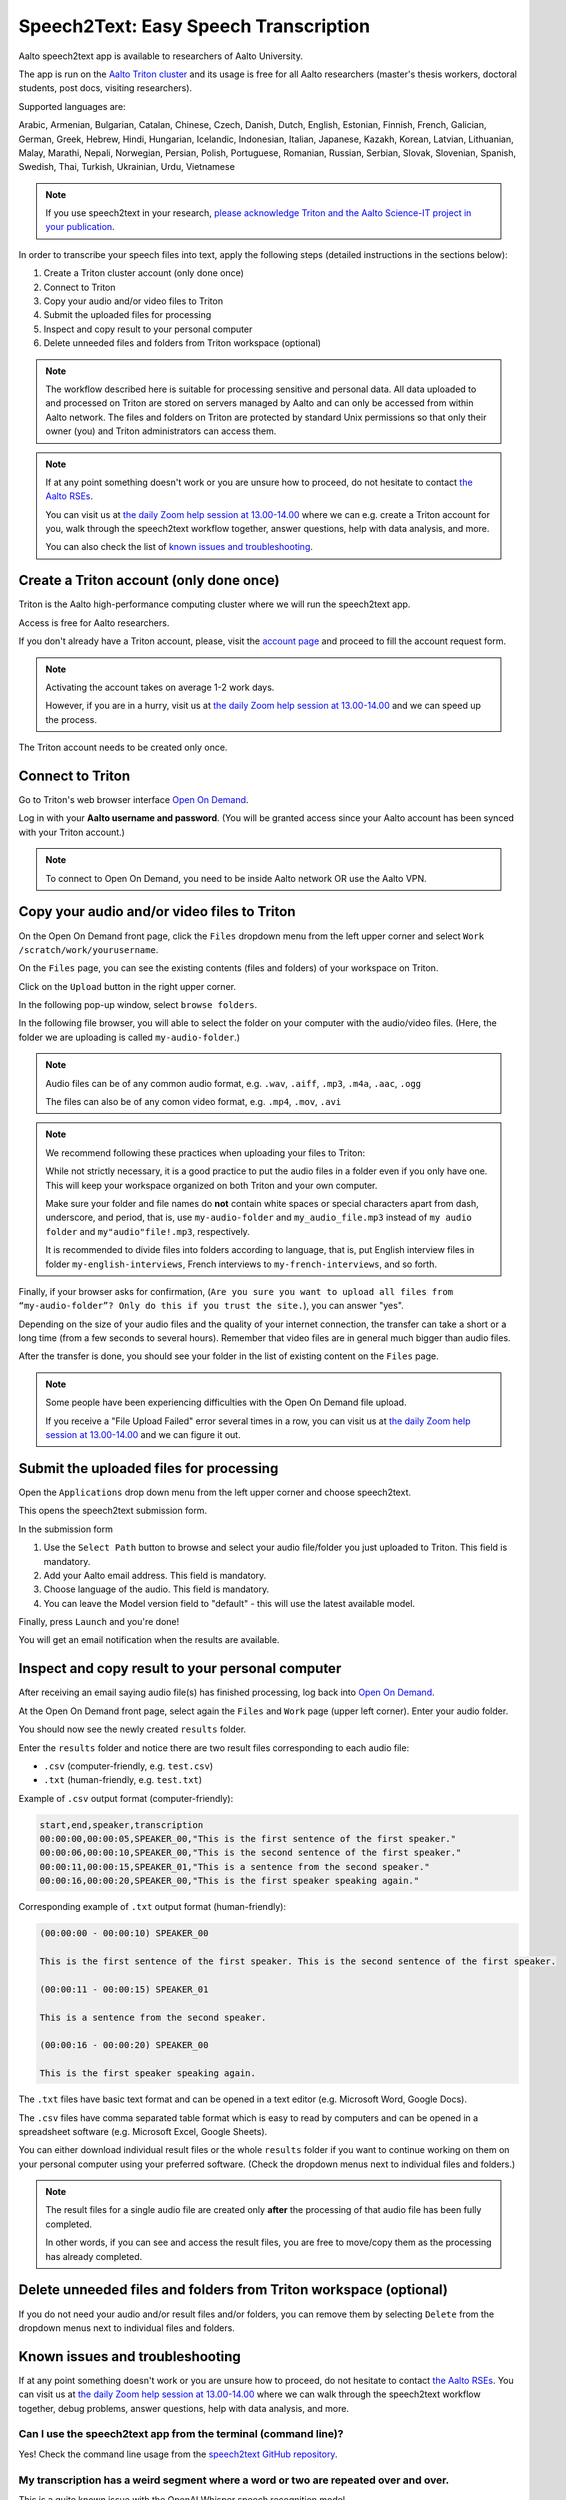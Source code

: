 ======================================
Speech2Text: Easy Speech Transcription
======================================

Aalto speech2text app is available to researchers of Aalto University. 

The app is run on the `Aalto Triton cluster <https://scicomp.aalto.fi/triton/>`__ and its usage is free for all Aalto researchers (master's thesis workers, doctoral students, post docs, visiting researchers). 

Supported languages are:

Arabic, Armenian, Bulgarian, Catalan, Chinese, Czech, Danish, Dutch, English, Estonian, Finnish, French, Galician, German, Greek, Hebrew, Hindi, Hungarian, Icelandic, Indonesian, Italian, Japanese, Kazakh, Korean, Latvian, Lithuanian, Malay, Marathi, Nepali, Norwegian, Persian, Polish, Portuguese, Romanian, Russian, Serbian, Slovak, Slovenian, Spanish, Swedish, Thai, Turkish, Ukrainian, Urdu, Vietnamese

.. note::

    If you use speech2text in your research, `please acknowledge Triton and the Aalto Science-IT project in your publication <https://scicomp.aalto.fi/triton/acknowledgingtriton/>`__. 

In order to transcribe your speech files into text, apply the following steps (detailed instructions in the sections below):

#. Create a Triton cluster account (only done once)
#. Connect to Triton
#. Copy your audio and/or video files to Triton
#. Submit the uploaded files for processing
#. Inspect and copy result to your personal computer
#. Delete unneeded files and folders from Triton workspace (optional)

.. note::

    The workflow described here is suitable for processing sensitive and personal data.
    All data uploaded to and processed on Triton are stored on servers managed by Aalto and can only be accessed from within Aalto network. The files and folders on Triton are protected by standard Unix permissions so that only their owner (you) and Triton administrators can access them.

.. note::

    If at any point something doesn't work or you are unsure how to proceed, do not hesitate to contact `the Aalto RSEs <https://scicomp.aalto.fi/rse/>`__. 

    You can visit us at `the daily Zoom help session at 13.00-14.00 <https://scicomp.aalto.fi/help/garage/#id1>`__ where we can e.g. create a Triton account for you, walk through the speech2text workflow together, answer questions, help with data analysis, and more.

    You can also check the list of `known issues and troubleshooting <#known-issues-and-troubleshooting>`_.


Create a Triton account (only done once)
=========================================

Triton is the Aalto high-performance computing cluster where we will run the speech2text app. 

Access is free for Aalto researchers.

If you don't already have a Triton account, please, visit the `account page <https://scicomp.aalto.fi/triton/accounts/>`__ and proceed to fill the account request form. 

.. note::

    Activating the account takes on average 1-2 work days. 

    However, if you are in a hurry, visit us at `the daily Zoom help session at 13.00-14.00 <https://scicomp.aalto.fi/help/garage/#id1>`__ and we can speed up the process.

The Triton account needs to be created only once.


Connect to Triton
=================

Go to Triton's web browser interface `Open On Demand <http://ondemand.triton.aalto.fi>`__. 

Log in with your **Aalto username and password**. (You will be granted access since your Aalto account has been synced with your Triton account.)

.. note::

    To connect to Open On Demand, you need to be inside Aalto network OR use the Aalto VPN.


Copy your audio and/or video files to Triton
============================================

On the Open On Demand front page, click the ``Files`` dropdown menu from the left upper corner and select ``Work /scratch/work/yourusername``.

.. image:: speech2text_files_workspace.png

On the ``Files`` page, you can see the existing contents (files and folders) of your workspace on Triton.

Click on the ``Upload`` button in the right upper corner.

.. image:: speech2text_upload1.png

In the following pop-up window, select ``browse folders``.

.. image:: speech2text_upload2.png

In the following file browser, you will able to select the folder on your computer with the audio/video files. (Here, the folder we are uploading is called ``my-audio-folder``.)

.. note::

    Audio files can be of any common audio format, e.g. ``.wav``, ``.aiff``, ``.mp3``, ``.m4a``, ``.aac``, ``.ogg``
  
    The files can also be of any comon video format, e.g. ``.mp4``, ``.mov``, ``.avi``
 
.. note::

    We recommend following these practices when uploading your files to Triton:

    While not strictly necessary, it is a good practice to put the audio files in a folder even if you only have one. This will keep your workspace organized on both Triton and your own computer.

    Make sure your folder and file names do **not** contain white spaces or special characters apart from dash, underscore, and period, that is, use ``my-audio-folder`` and ``my_audio_file.mp3`` instead of ``my audio folder`` and ``my"audio"file!.mp3``, respectively.

    It is recommended to divide files into folders according to language, that is, put English interview files in folder ``my-english-interviews``, French interviews to ``my-french-interviews``, and so forth.

Finally, if your browser asks for confirmation, (``Are you sure you want to upload all files from “my-audio-folder”? Only do this if you trust the site.``), you can answer "yes".

Depending on the size of your audio files and the quality of your internet connection, the transfer can take a short or a long time (from a few seconds to several hours). Remember that video files are in general much bigger than audio files.

After the transfer is done, you should see your folder in the list of existing content on the ``Files`` page.

.. image:: speech2text_upload3.png

.. note::

   Some people have been experiencing difficulties with the Open On Demand file upload.

   If you receive a "File Upload Failed" error several times in a row, you can visit us at `the daily Zoom help session at 13.00-14.00 <https://scicomp.aalto.fi/help/garage/#id1>`__ and we can figure it out.


Submit the uploaded files for processing
=========================================

Open the ``Applications`` drop down menu from the left upper corner and choose speech2text.

.. image:: speech2text_applications.png

This opens the speech2text submission form.

.. image:: speech2text_submit.png

In the submission form

#. Use the ``Select Path`` button to browse and select your audio file/folder you just uploaded to Triton. This field is mandatory.

#. Add your Aalto email address. This field is mandatory.

#. Choose language of the audio. This field is mandatory.

#. You can leave the Model version field to "default" - this will use the latest available model.

Finally, press ``Launch`` and you're done! 

You will get an email notification when the results are available.



Inspect and copy result to your personal computer
==================================================

After receiving an email saying audio file(s) has finished processing, log back into `Open On Demand <http://ondemand.triton.aalto.fi>`__.

At the Open On Demand front page, select again the ``Files`` and ``Work`` page (upper left corner). Enter your audio folder. 

You should now see the newly created ``results`` folder.

Enter the ``results`` folder and notice there are two result files corresponding to each audio file:

- ``.csv`` (computer-friendly, e.g. ``test.csv``)

- ``.txt`` (human-friendly, e.g. ``test.txt``)

Example of ``.csv`` output format (computer-friendly):

.. code-block::

    start,end,speaker,transcription
    00:00:00,00:00:05,SPEAKER_00,"This is the first sentence of the first speaker."
    00:00:06,00:00:10,SPEAKER_00,"This is the second sentence of the first speaker."
    00:00:11,00:00:15,SPEAKER_01,"This is a sentence from the second speaker."
    00:00:16,00:00:20,SPEAKER_00,"This is the first speaker speaking again."

Corresponding example of ``.txt`` output format (human-friendly):

.. code-block::

    (00:00:00 - 00:00:10) SPEAKER_00

    This is the first sentence of the first speaker. This is the second sentence of the first speaker.

    (00:00:11 - 00:00:15) SPEAKER_01

    This is a sentence from the second speaker.

    (00:00:16 - 00:00:20) SPEAKER_00

    This is the first speaker speaking again.

The ``.txt`` files have basic text format and can be opened in a text editor (e.g. Microsoft Word, Google Docs). 

The ``.csv`` files have comma separated table format which is easy to read by computers and can be opened in a spreadsheet software (e.g. Microsoft Excel, Google Sheets).

You can either download individual result files or the whole ``results`` folder if you want to continue working on them on your personal computer using your preferred software. (Check the dropdown menus next to individual files and folders.)

.. note::

    The result files for a single audio file are created only **after** the processing of that audio file has been fully completed.

    In other words, if you can see and access the result files, you are free to move/copy them as the processing has already completed.







Delete unneeded files and folders from Triton workspace (optional)
==================================================================

If you do not need your audio and/or result files and/or folders, you can remove them by selecting ``Delete`` from the dropdown menus next to individual files and folders.



Known issues and troubleshooting
================================

If at any point something doesn't work or you are unsure how to proceed, do not hesitate to contact `the Aalto RSEs <https://scicomp.aalto.fi/rse/>`__. You can visit us at `the daily Zoom help session at 13.00-14.00 <https://scicomp.aalto.fi/help/garage/#id1>`__ where we can walk through the speech2text workflow together, debug problems, answer questions, help with data analysis, and more.

Can I use the speech2text app from the terminal (command line)?
---------------------------------------------------------------

Yes! Check the command line usage from the `speech2text GitHub repository <https://github.com/AaltoRSE/speech2text?tab=readme-ov-file#command-line>`__.

My transcription has a weird segment where a word or two are repeated over and over.
-------------------------------------------------------------------------------------

This is a quite known issue with the OpenAI Whisper speech recognition model. 

The behavior is sometimes triggered by bad audio quality during that segment (background noise, mic issues, people talking over each other). However, sometimes this seems to happen even with good audio quality. 

Unfortunately, there is nothing we can do about this at the moment: you have to go through that particular audio segment and transcribe it manually.

Why do we use work directory ``Work /scratch/work/user-name`` instead of ``Home Directory``?
------------------------------------------------------------------------------------------

``Home Directory`` has a small disk space quota (10Gb) and ``/scratch/work/`` has a large one (200Gb). Workspace disk is also faster than the home directory.

What if my audio file contains speech in more than one language?
-----------------------------------------------------------------

If a single audio file contains speech in more than one language, result files will (probably) still be produced but the results will (probably) be nonsensical to some extent. 

In some cases, this can be avoided easily. For example, if the language changes at the middle of the audio, just split the file into two parts and process them separately. You can use any available audio software to do this, for example, `Audacity <https://www.audacityteam.org/>`__.

What happens if I submit speech2text audio file(s) that have already been processed and completed?
--------------------------------------------------------------------------------------------------

This is safe to do: speech2text checks if the expected result files already exist and if so, exits early without doing any further processing.

I submitted my audio files with wrong language. What to do?
----------------------------------------------------------

Wait until the processing is finished, delete the ``results`` folder, and submit the job again with the correct language.
